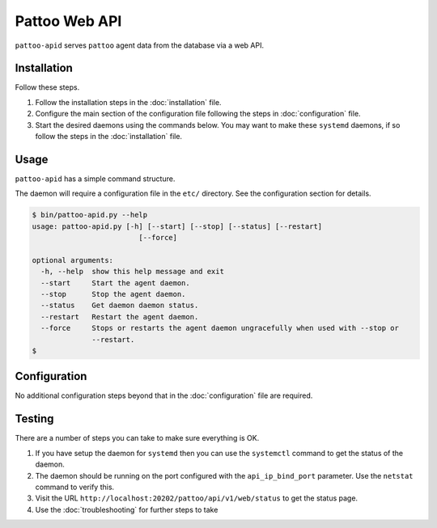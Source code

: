 Pattoo Web API
==============

``pattoo-apid`` serves ``pattoo`` agent data from the database via a web API.

Installation
------------

Follow these steps.

#. Follow the installation steps in the :doc:`installation` file.
#. Configure the main section of the configuration file following the steps in :doc:`configuration` file.
#. Start the desired daemons using the commands below. You may want to make these ``systemd`` daemons, if so follow the steps in the :doc:`installation` file.

Usage
-----

``pattoo-apid`` has a simple command structure.

The daemon will require a configuration file in the ``etc/`` directory. See the configuration section for details.

.. code-block:: bash

   $ bin/pattoo-apid.py --help
   usage: pattoo-apid.py [-h] [--start] [--stop] [--status] [--restart]
                            [--force]

   optional arguments:
     -h, --help  show this help message and exit
     --start     Start the agent daemon.
     --stop      Stop the agent daemon.
     --status    Get daemon daemon status.
     --restart   Restart the agent daemon.
     --force     Stops or restarts the agent daemon ungracefully when used with --stop or
                 --restart.
   $

Configuration
-------------

No additional configuration steps beyond that in the :doc:`configuration` file are required.

Testing
-------
There are a number of steps you can take to make sure everything is OK.

#. If you have setup the daemon for ``systemd`` then you can use the ``systemctl`` command to get the status of the daemon.
#. The daemon should be running on the port configured with the ``api_ip_bind_port`` parameter. Use the ``netstat`` command to verify this.
#. Visit the URL ``http://localhost:20202/pattoo/api/v1/web/status`` to get the status page.
#. Use the :doc:`troubleshooting` for further steps to take
